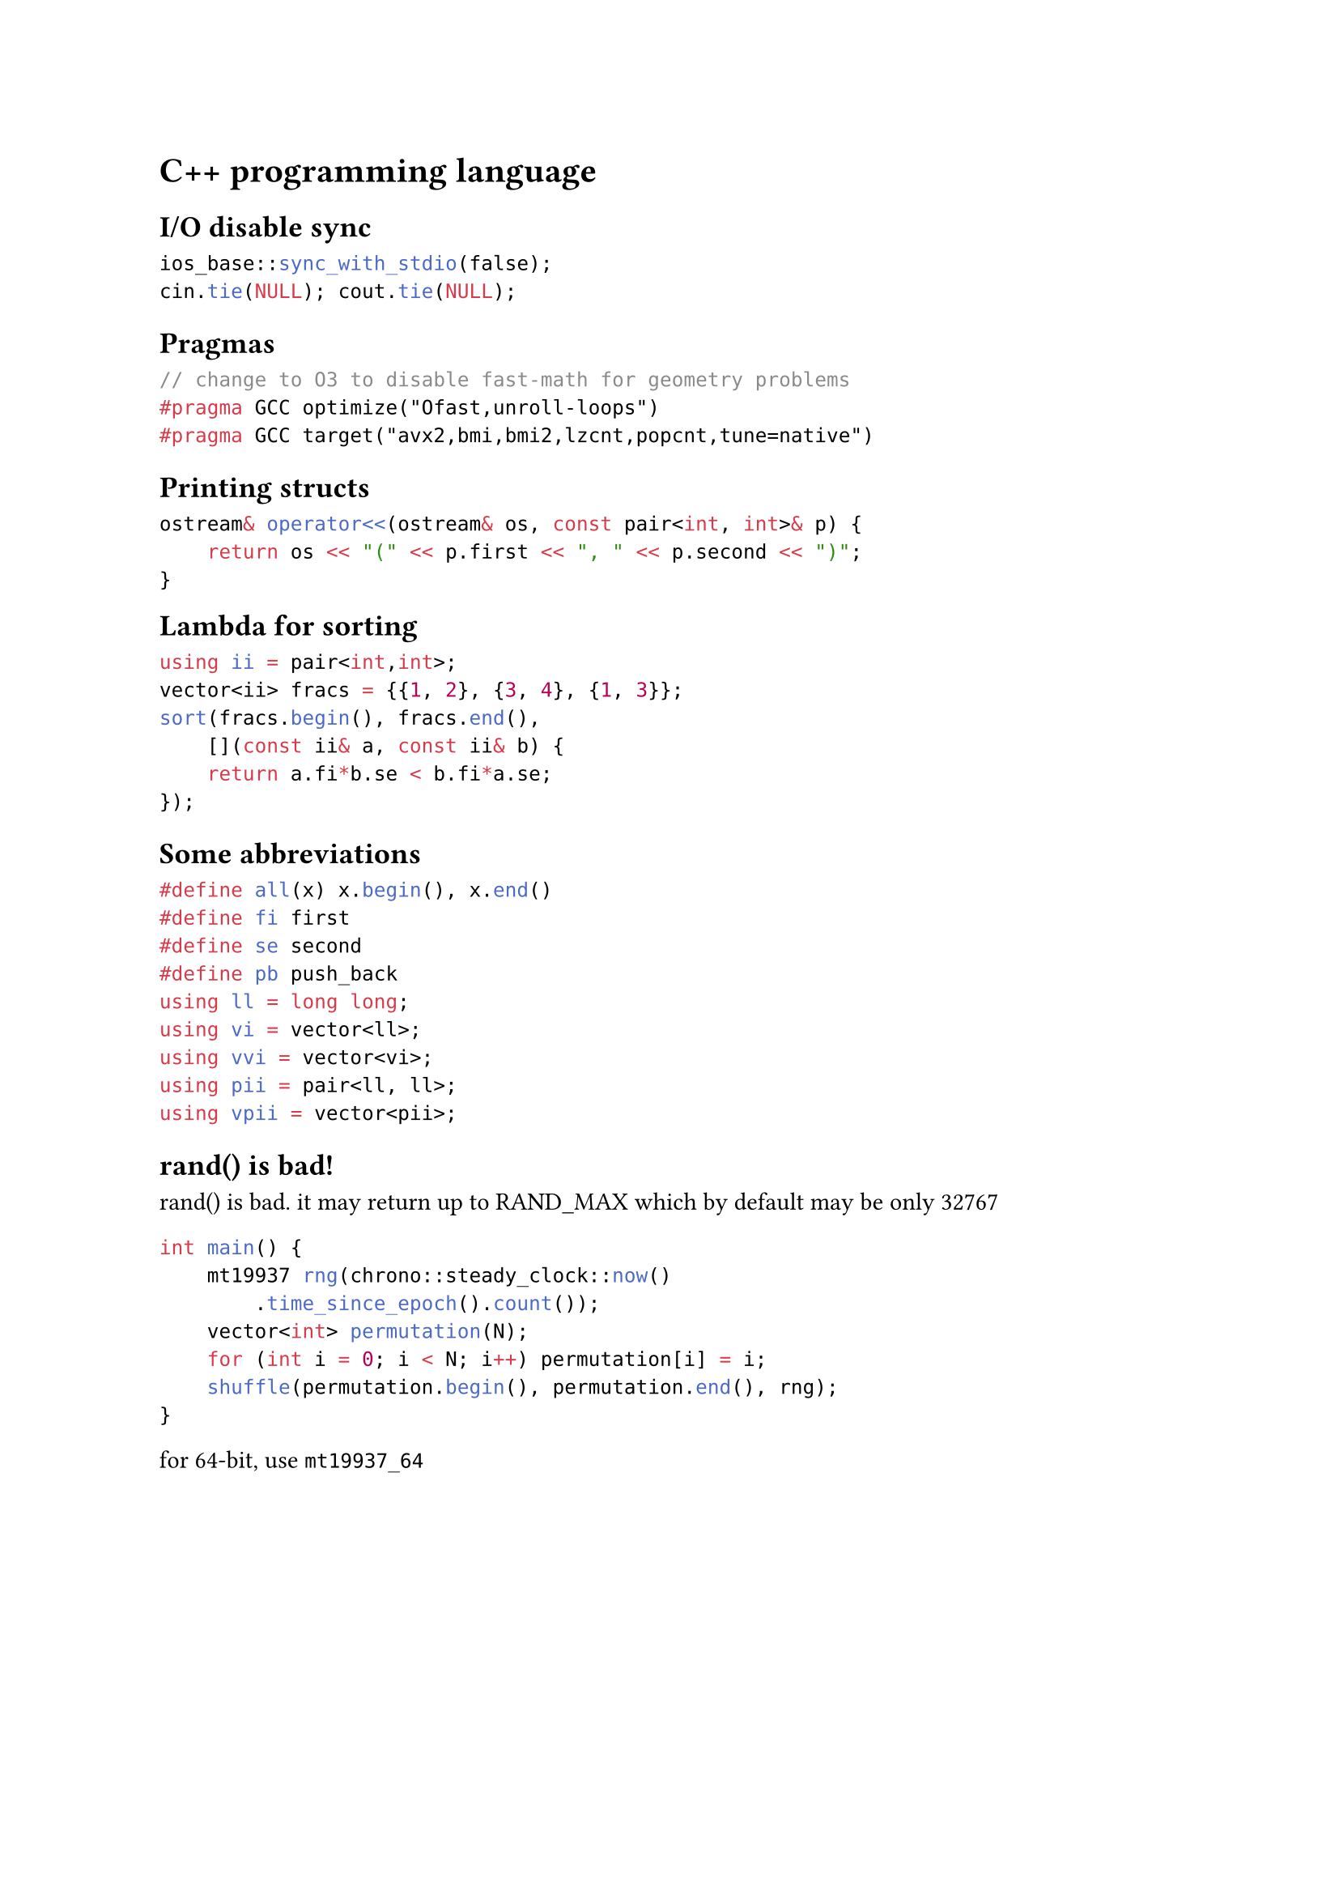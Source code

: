 = C++ programming language

== I/O disable sync

```cpp
ios_base::sync_with_stdio(false);
cin.tie(NULL); cout.tie(NULL);
```

== Pragmas

```cpp
// change to O3 to disable fast-math for geometry problems
#pragma GCC optimize("Ofast,unroll-loops")
#pragma GCC target("avx2,bmi,bmi2,lzcnt,popcnt,tune=native")
```

== Printing structs

```cpp
ostream& operator<<(ostream& os, const pair<int, int>& p) {
    return os << "(" << p.first << ", " << p.second << ")";
}
```

#block(breakable: false,[
== Lambda for sorting

```cpp
using ii = pair<int,int>;
vector<ii> fracs = {{1, 2}, {3, 4}, {1, 3}};
sort(fracs.begin(), fracs.end(),
    [](const ii& a, const ii& b) {
    return a.fi*b.se < b.fi*a.se;
});
```

])

== Some abbreviations

```cpp
#define all(x) x.begin(), x.end()
#define fi first
#define se second
#define pb push_back
using ll = long long;
using vi = vector<ll>;
using vvi = vector<vi>;
using pii = pair<ll, ll>;
using vpii = vector<pii>;
```

== rand() is bad!
// https://codeforces.com/blog/entry/61587

rand() is bad. it may return up to RAND_MAX
which by default may be only 32767

```cpp
int main() {
    mt19937 rng(chrono::steady_clock::now()
        .time_since_epoch().count());
    vector<int> permutation(N);
    for (int i = 0; i < N; i++) permutation[i] = i;
    shuffle(permutation.begin(), permutation.end(), rng);
}
```

for 64-bit, use `mt19937_64`
